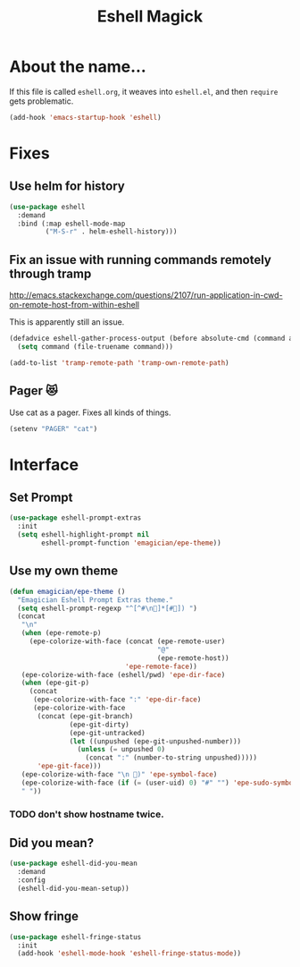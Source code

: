 #+title:Eshell Magick

* About the name...

If this file is called ~eshell.org~, it weaves into ~eshell.el~, and
then ~require~ gets problematic.

#+begin_src emacs-lisp 
(add-hook 'emacs-startup-hook 'eshell)
#+end_src

* Fixes
** Use helm for history

#+begin_src emacs-lisp 
(use-package eshell
  :demand 
  :bind (:map eshell-mode-map
         ("M-S-r" . helm-eshell-history)))
#+end_src
   
** Fix an issue with running commands remotely through tramp

http://emacs.stackexchange.com/questions/2107/run-application-in-cwd-on-remote-host-from-within-eshell

This is apparently still an issue. 

#+begin_src emacs-lisp
(defadvice eshell-gather-process-output (before absolute-cmd (command args) act)
  (setq command (file-truename command)))

(add-to-list 'tramp-remote-path 'tramp-own-remote-path)
#+end_src

** Pager 😻
Use cat as a pager.  Fixes all kinds of things.

#+begin_src emacs-lisp 
(setenv "PAGER" "cat")
#+end_src


* Interface 
** Set Prompt
#+begin_src emacs-lisp 
(use-package eshell-prompt-extras
  :init
  (setq eshell-highlight-prompt nil
        eshell-prompt-function 'emagician/epe-theme))
#+end_src

** Use my own theme 
#+begin_src emacs-lisp 
  (defun emagician/epe-theme ()
    "Emagician Eshell Prompt Extras theme."
    (setq eshell-prompt-regexp "^[^#\n🐰]*[#🐰]) ")
    (concat
     "\n"
     (when (epe-remote-p)
       (epe-colorize-with-face (concat (epe-remote-user)
                                       "@"
                                       (epe-remote-host))
                               'epe-remote-face))
     (epe-colorize-with-face (eshell/pwd) 'epe-dir-face)
     (when (epe-git-p)
       (concat
        (epe-colorize-with-face ":" 'epe-dir-face)
        (epe-colorize-with-face
         (concat (epe-git-branch)
                 (epe-git-dirty)
                 (epe-git-untracked)
                 (let ((unpushed (epe-git-unpushed-number)))
                   (unless (= unpushed 0)
                     (concat ":" (number-to-string unpushed)))))
         'epe-git-face)))
     (epe-colorize-with-face "\n 🐰)" 'epe-symbol-face)
     (epe-colorize-with-face (if (= (user-uid) 0) "#" "") 'epe-sudo-symbol-face)
     " "))
#+end_src

*** TODO don't show hostname twice. 

** Did you mean?
#+begin_src emacs-lisp 
(use-package eshell-did-you-mean 
  :demand
  :config
  (eshell-did-you-mean-setup))
#+end_src

** Show fringe
#+begin_src emacs-lisp 
(use-package eshell-fringe-status
  :init
  (add-hook 'eshell-mode-hook 'eshell-fringe-status-mode))
#+end_src

